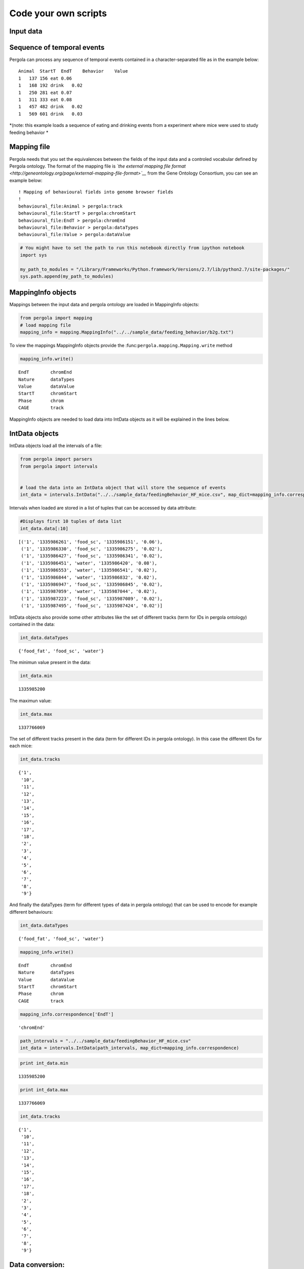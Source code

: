 
.. \_getting\_start:

=====================
Code your own scripts
=====================

Input data
==========

Sequence of temporal events
===========================

Pergola can process any sequence of temporal events contained in a
character-separated file as in the example below:

::

    Animal  StartT  EndT    Behavior    Value
    1   137 156 eat 0.06
    1   168 192 drink   0.02
    1   250 281 eat 0.07
    1   311 333 eat 0.08
    1   457 482 drink   0.02
    1   569 601 drink   0.03

*(note: this example loads a sequence of eating and drinking events from
a experiment where mice were used to study feeding behavior *

Mapping file
============

Pergola needs that you set the equivalences between the fields of the
input data and a controled vocabular defined by Pergola ontology. The
format of the mapping file is *`the external mapping file
format <http://geneontology.org/page/external-mapping-file-format>`__*
from the Gene Ontology Consortium, you can see an example below:

::

    ! Mapping of behavioural fields into genome browser fields
    !
    behavioural_file:Animal > pergola:track
    behavioural_file:StartT > pergola:chromStart
    behavioural_file:EndT > pergola:chromEnd
    behavioural_file:Behavior > pergola:dataTypes
    behavioural_file:Value > pergola:dataValue

.. code:: python

    # You might have to set the path to run this notebook directly from ipython notebook
    import sys
    
    my_path_to_modules = "/Library/Frameworks/Python.framework/Versions/2.7/lib/python2.7/site-packages/"
    sys.path.append(my_path_to_modules)
MappingInfo objects
===================

Mappings between the input data and pergola ontology are loaded in
MappingInfo objects:

.. code:: python

    from pergola import mapping
    # load mapping file 
    mapping_info = mapping.MappingInfo("../../sample_data/feeding_behavior/b2g.txt")
To view the mappings MappingInfo objects provide the
:func:``pergola.mapping.Mapping.write`` method

.. code:: python

    mapping_info.write()

.. parsed-literal::

    EndT 	chromEnd
    Nature 	dataTypes
    Value 	dataValue
    StartT 	chromStart
    Phase 	chrom
    CAGE 	track


MappingInfo objects are needed to load data into IntData objects as it
will be explained in the lines below.

IntData objects
===============

IntData objects load all the intervals of a file:

.. code:: python

    from pergola import parsers
    from pergola import intervals
    
    
    # load the data into an IntData object that will store the sequence of events
    int_data = intervals.IntData("../../sample_data/feedingBehavior_HF_mice.csv", map_dict=mapping_info.correspondence)

Intervals when loaded are stored in a list of tuples that can be
accessed by data attribute:

.. code:: python

    #Displays first 10 tuples of data list
    int_data.data[:10]



.. parsed-literal::

    [('1', '1335986261', 'food_sc', '1335986151', '0.06'),
     ('1', '1335986330', 'food_sc', '1335986275', '0.02'),
     ('1', '1335986427', 'food_sc', '1335986341', '0.02'),
     ('1', '1335986451', 'water', '1335986420', '0.08'),
     ('1', '1335986553', 'water', '1335986541', '0.02'),
     ('1', '1335986844', 'water', '1335986832', '0.02'),
     ('1', '1335986947', 'food_sc', '1335986845', '0.02'),
     ('1', '1335987059', 'water', '1335987044', '0.02'),
     ('1', '1335987223', 'food_sc', '1335987089', '0.02'),
     ('1', '1335987495', 'food_sc', '1335987424', '0.02')]



IntData objects also provide some other attributes like the set of
different tracks (term for IDs in pergola ontology) contained in the
data:

.. code:: python

    int_data.dataTypes



.. parsed-literal::

    {'food_fat', 'food_sc', 'water'}



The minimun value present in the data:

.. code:: python

    int_data.min



.. parsed-literal::

    1335985200



The maximun value:

.. code:: python

    int_data.max



.. parsed-literal::

    1337766069



The set of different tracks present in the data (term for different IDs
in pergola ontology). In this case the different IDs for each mice:

.. code:: python

    int_data.tracks



.. parsed-literal::

    {'1',
     '10',
     '11',
     '12',
     '13',
     '14',
     '15',
     '16',
     '17',
     '18',
     '2',
     '3',
     '4',
     '5',
     '6',
     '7',
     '8',
     '9'}



And finally the dataTypes (term for different types of data in pergola
ontology) that can be used to encode for example different behaviours:

.. code:: python

    int_data.dataTypes



.. parsed-literal::

    {'food_fat', 'food_sc', 'water'}



.. code:: python

    mapping_info.write()

.. parsed-literal::

    EndT 	chromEnd
    Nature 	dataTypes
    Value 	dataValue
    StartT 	chromStart
    Phase 	chrom
    CAGE 	track


.. code:: python

    mapping_info.correspondence['EndT']



.. parsed-literal::

    'chromEnd'



.. code:: python

    path_intervals = "../../sample_data/feedingBehavior_HF_mice.csv"
    int_data = intervals.IntData(path_intervals, map_dict=mapping_info.correspondence)
.. code:: python

    print int_data.min

.. parsed-literal::

    1335985200


.. code:: python

    print int_data.max

.. parsed-literal::

    1337766069


.. code:: python

    int_data.tracks



.. parsed-literal::

    {'1',
     '10',
     '11',
     '12',
     '13',
     '14',
     '15',
     '16',
     '17',
     '18',
     '2',
     '3',
     '4',
     '5',
     '6',
     '7',
     '8',
     '9'}



Data conversion:
================

GenomicContainer is a generic class from which three subclasses derive:

Track objects
=============

Data can be loaded into a Track objects by read function. This function
allows to convert the intervals to relative values using the first time
point as 0:

.. code:: python

    int_data_read = int_data.read(relative_coord=True)


.. parsed-literal::

    Relative coordinates set to: True


.. code:: python

    int_data_read.list_tracks



.. parsed-literal::

    {'1',
     '10',
     '11',
     '12',
     '13',
     '14',
     '15',
     '16',
     '17',
     '18',
     '2',
     '3',
     '4',
     '5',
     '6',
     '7',
     '8',
     '9'}



.. code:: python

    int_data_read.range_values



.. parsed-literal::

    [0.02, 4.46]



.. code:: python

    dict_bed = int_data_read.convert(mode='bed')
.. code:: python

    #dict_bed = data_read.convert(mode='bed')
    for key in dict_bed:
        print "key.......: ",key#del
        bedSingle = dict_bed [key]
        print "::::::::::::::",bedSingle.dataTypes

.. parsed-literal::

    key.......:  ('12', 'food_sc')
    :::::::::::::: food_sc
    key.......:  ('7', 'food_sc')
    :::::::::::::: food_sc
    key.......:  ('14', 'water')
    :::::::::::::: water
    key.......:  ('1', 'food_sc')
    :::::::::::::: food_sc
    key.......:  ('12', 'food_fat')
    :::::::::::::: food_fat
    key.......:  ('2', 'food_sc')
    :::::::::::::: food_sc
    key.......:  ('10', 'food_fat')
    :::::::::::::: food_fat
    key.......:  ('15', 'food_sc')
    :::::::::::::: food_sc
    key.......:  ('17', 'water')
    :::::::::::::: water
    key.......:  ('6', 'food_fat')
    :::::::::::::: food_fat
    key.......:  ('14', 'food_fat')
    :::::::::::::: food_fat
    key.......:  ('5', 'food_sc')
    :::::::::::::: food_sc
    key.......:  ('18', 'food_fat')
    :::::::::::::: food_fat
    key.......:  ('2', 'water')
    :::::::::::::: water
    key.......:  ('11', 'water')
    :::::::::::::: water
    key.......:  ('16', 'food_fat')
    :::::::::::::: food_fat
    key.......:  ('16', 'water')
    :::::::::::::: water
    key.......:  ('14', 'food_sc')
    :::::::::::::: food_sc
    key.......:  ('11', 'food_sc')
    :::::::::::::: food_sc
    key.......:  ('4', 'water')
    :::::::::::::: water
    key.......:  ('3', 'food_sc')
    :::::::::::::: food_sc
    key.......:  ('2', 'food_fat')
    :::::::::::::: food_fat
    key.......:  ('10', 'water')
    :::::::::::::: water
    key.......:  ('9', 'water')
    :::::::::::::: water
    key.......:  ('4', 'food_sc')
    :::::::::::::: food_sc
    key.......:  ('8', 'water')
    :::::::::::::: water
    key.......:  ('7', 'water')
    :::::::::::::: water
    key.......:  ('17', 'food_sc')
    :::::::::::::: food_sc
    key.......:  ('9', 'food_sc')
    :::::::::::::: food_sc
    key.......:  ('12', 'water')
    :::::::::::::: water
    key.......:  ('6', 'water')
    :::::::::::::: water
    key.......:  ('16', 'food_sc')
    :::::::::::::: food_sc
    key.......:  ('5', 'water')
    :::::::::::::: water
    key.......:  ('10', 'food_sc')
    :::::::::::::: food_sc
    key.......:  ('13', 'water')
    :::::::::::::: water
    key.......:  ('8', 'food_fat')
    :::::::::::::: food_fat
    key.......:  ('1', 'water')
    :::::::::::::: water
    key.......:  ('3', 'water')
    :::::::::::::: water
    key.......:  ('18', 'food_sc')
    :::::::::::::: food_sc
    key.......:  ('6', 'food_sc')
    :::::::::::::: food_sc
    key.......:  ('15', 'water')
    :::::::::::::: water
    key.......:  ('18', 'water')
    :::::::::::::: water
    key.......:  ('4', 'food_fat')
    :::::::::::::: food_fat
    key.......:  ('13', 'food_sc')
    :::::::::::::: food_sc
    key.......:  ('8', 'food_sc')
    :::::::::::::: food_sc


.. code:: python

    bed_12_food_sc = dict_bed[('2', 'food_sc')]
.. code:: python

    bed_12_food_sc.range_values



.. parsed-literal::

    ['0.02', '0.540000000000001']



.. code:: python

    type(bed_12_food_sc)



.. parsed-literal::

    pergola.tracks.Bed



.. code:: python

    bed_12_food_sc.data    
    
    # Code to print the data inside a bed object (generator object)
    #for row in bed_12_food_sc.data:
    #    print row



.. parsed-literal::

    <generator object track_convert2bed at 0x10cd5e730>



.. code:: python

    dict_bedGraph = int_data_read.convert(mode='bedGraph')
.. code:: python

    for key in dict_bedGraph:
        print "key.......: ",key#del
        bedGraphSingle = dict_bedGraph [key]
        print "::::::::::::::",bedGraphSingle.dataTypes

.. parsed-literal::

    key.......:  ('12', 'food_sc')
    :::::::::::::: food_sc
    key.......:  ('7', 'food_sc')
    :::::::::::::: food_sc
    key.......:  ('14', 'water')
    :::::::::::::: water
    key.......:  ('1', 'food_sc')
    :::::::::::::: food_sc
    key.......:  ('12', 'food_fat')
    :::::::::::::: food_fat
    key.......:  ('2', 'food_sc')
    :::::::::::::: food_sc
    key.......:  ('10', 'food_fat')
    :::::::::::::: food_fat
    key.......:  ('15', 'food_sc')
    :::::::::::::: food_sc
    key.......:  ('17', 'water')
    :::::::::::::: water
    key.......:  ('6', 'food_fat')
    :::::::::::::: food_fat
    key.......:  ('14', 'food_fat')
    :::::::::::::: food_fat
    key.......:  ('5', 'food_sc')
    :::::::::::::: food_sc
    key.......:  ('18', 'food_fat')
    :::::::::::::: food_fat
    key.......:  ('2', 'water')
    :::::::::::::: water
    key.......:  ('11', 'water')
    :::::::::::::: water
    key.......:  ('16', 'food_fat')
    :::::::::::::: food_fat
    key.......:  ('16', 'water')
    :::::::::::::: water
    key.......:  ('14', 'food_sc')
    :::::::::::::: food_sc
    key.......:  ('11', 'food_sc')
    :::::::::::::: food_sc
    key.......:  ('4', 'water')
    :::::::::::::: water
    key.......:  ('3', 'food_sc')
    :::::::::::::: food_sc
    key.......:  ('2', 'food_fat')
    :::::::::::::: food_fat
    key.......:  ('10', 'water')
    :::::::::::::: water
    key.......:  ('9', 'water')
    :::::::::::::: water
    key.......:  ('4', 'food_sc')
    :::::::::::::: food_sc
    key.......:  ('8', 'water')
    :::::::::::::: water
    key.......:  ('7', 'water')
    :::::::::::::: water
    key.......:  ('17', 'food_sc')
    :::::::::::::: food_sc
    key.......:  ('9', 'food_sc')
    :::::::::::::: food_sc
    key.......:  ('12', 'water')
    :::::::::::::: water
    key.......:  ('6', 'water')
    :::::::::::::: water
    key.......:  ('16', 'food_sc')
    :::::::::::::: food_sc
    key.......:  ('5', 'water')
    :::::::::::::: water
    key.......:  ('10', 'food_sc')
    :::::::::::::: food_sc
    key.......:  ('13', 'water')
    :::::::::::::: water
    key.......:  ('8', 'food_fat')
    :::::::::::::: food_fat
    key.......:  ('1', 'water')
    :::::::::::::: water
    key.......:  ('3', 'water')
    :::::::::::::: water
    key.......:  ('18', 'food_sc')
    :::::::::::::: food_sc
    key.......:  ('6', 'food_sc')
    :::::::::::::: food_sc
    key.......:  ('15', 'water')
    :::::::::::::: water
    key.......:  ('18', 'water')
    :::::::::::::: water
    key.......:  ('4', 'food_fat')
    :::::::::::::: food_fat
    key.......:  ('13', 'food_sc')
    :::::::::::::: food_sc
    key.......:  ('8', 'food_sc')
    :::::::::::::: food_sc


.. code:: python

    bedG_8_food_sc = dict_bedGraph[('8', 'food_sc')]
Track object
============

.. code:: python

    bedG_8_food_sc.data
    
    # Code to print the data inside a bed object (generator object)
    #for row in bedG_8_food_sc:
    #    print row



.. parsed-literal::

    <generator object track_convert2bedGraph at 0x10c9afe60>



.. code:: python

    type(int_data_read)



.. parsed-literal::

    pergola.tracks.Track



.. code:: python

    type(int_data_read.data)



.. parsed-literal::

    list



.. code:: python

    int_data_read.range_values



.. parsed-literal::

    [0.02, 4.46]



.. code:: python

    int_data_read.list_tracks



.. parsed-literal::

    {'1',
     '10',
     '11',
     '12',
     '13',
     '14',
     '15',
     '16',
     '17',
     '18',
     '2',
     '3',
     '4',
     '5',
     '6',
     '7',
     '8',
     '9'}



.. code:: python

    int_data_read.data[-10]



.. parsed-literal::

    ('18', 1778342, 'food_fat', 1778315, '0.0800000000000001')



.. code:: python

    Primero poner todo lo que se puede hacer con el intdata
    y luego ya poner el resto

.. code:: python

    data_read.dataTypes



.. parsed-literal::

    {'food_fat', 'food_sc', 'water'}



.. code:: python

    #data_read.convert(mode=write_format, tracks=sel_tracks, tracks_merge=tracks2merge, 
    #                                 data_types=data_types_list, dataTypes_actions=dataTypes_act, 
    #                                 window=window_size) 
.. code:: python

    mapping.write_chr (int_data)

.. parsed-literal::

    Chromosome fasta like file will be dump into "/Users/jespinosa/git/pergola/doc/notebooks" as it has not been set using path_w
    Genome fasta file created: /Users/jespinosa/git/pergola/doc/notebooks/chr1.fa


.. code:: python

    # Generate a cytoband file and a bed file with phases
    mapping.write_cytoband(int_data, end = int_data.max - int_data.min, delta=43200, start_phase="dark")

.. parsed-literal::

    Cytoband like file will be dump into "/Users/jespinosa/git/pergola/doc/notebooks" as it has not been set using path_w
    Bed files with phases will be dump into "/Users/jespinosa/git/pergola/doc/notebooks" as it has not been set using path_w


.. code:: python

    #data_read = intData.read(relative_coord=True, multiply_t=1)
    data_read = int_data.read(relative_coord=True)

.. parsed-literal::

    Relative coordinates set to: True


.. code:: python

    #for i in data_read.data:
    #        print i
.. code:: python

    data_type_col = {'food_sc': 'green', 'food_fat':'red'}
.. code:: python

    bed_str = data_read.convert(mode="bed", data_types=["food_sc", "food_fat"], dataTypes_actions="all", 
                                color_restrictions=data_type_col)

.. parsed-literal::

    Removed data types are: water


.. code:: python

    for key in bed_str:
        bedSingle = bed_str[key]
        bedSingle.save_track()

.. parsed-literal::

    No path selected, files dump into path:  /Users/jespinosa/git/pergola
    File tr_8_dt_food_fat_food_sc.bed generated
    No path selected, files dump into path: 

.. parsed-literal::

    Data type color gradient already set 'food_fat'.
    Data type color gradient already set 'food_sc'.
    Data type color gradient already set 'food_fat'.

.. parsed-literal::

     /Users/jespinosa/git/pergola
    File tr_7_dt_food_sc.bed generated
    No path selected, files dump into path:  /Users/jespinosa/git/pergola
    File tr_6_dt_food_fat_food_sc.bed generated
    No path selected, files dump into path: 

.. parsed-literal::

    
    Data type color gradient already set 'food_sc'.
    Data type color gradient already set 'food_fat'.
    Data type color gradient already set 'food_sc'.
    Data type color gradient already set 'food_fat'.

.. parsed-literal::

     /Users/jespinosa/git/pergola
    File tr_14_dt_food_fat_food_sc.bed generated
    No path selected, files dump into path: 

.. parsed-literal::

    
    Data type color gradient already set 'food_sc'.
    Data type color gradient already set 'food_fat'.

.. parsed-literal::

     /Users/jespinosa/git/pergola
    File tr_3_dt_food_sc.bed generated
    No path selected, files dump into path:  /Users/jespinosa/git/pergola
    File tr_2_dt_food_fat_food_sc.bed generated
    No path selected, files dump into path:  /Users/jespinosa/git/pergola
    File tr_5_dt_food_sc.bed generated
    No path selected, files dump into path: 

.. parsed-literal::

    
    Data type color gradient already set 'food_sc'.
    Data type color gradient already set 'food_fat'.
    Data type color gradient already set 'food_sc'.
    Data type color gradient already set 'food_fat'.
    Data type color gradient already set 'food_sc'.
    Data type color gradient already set 'food_fat'.

.. parsed-literal::

     /Users/jespinosa/git/pergola
    File tr_10_dt_food_fat_food_sc.bed generated
    No path selected, files dump into path:  /Users/jespinosa/git/pergola
    File tr_1_dt_food_sc.bed generated
    No path selected, files dump into path: 

.. parsed-literal::

    
    Data type color gradient already set 'food_sc'.
    Data type color gradient already set 'food_fat'.
    Data type color gradient already set 'food_sc'.
    Data type color gradient already set 'food_fat'.

.. parsed-literal::

     /Users/jespinosa/git/pergola
    File tr_18_dt_food_fat_food_sc.bed generated
    No path selected, files dump into path: 

.. parsed-literal::

    
    Data type color gradient already set 'food_sc'.
    Data type color gradient already set 'food_fat'.

.. parsed-literal::

     /Users/jespinosa/git/pergola
    File tr_17_dt_food_sc.bed generated
    No path selected, files dump into path:  /Users/jespinosa/git/pergola
    File tr_16_dt_food_fat_food_sc.bed generated
    No path selected, files dump into path: 

.. parsed-literal::

    
    Data type color gradient already set 'food_sc'.
    Data type color gradient already set 'food_fat'.
    Data type color gradient already set 'food_sc'.
    Data type color gradient already set 'food_fat'.

.. parsed-literal::

     /Users/jespinosa/git/pergola
    File tr_9_dt_food_sc.bed generated
    No path selected, files dump into path:  /Users/jespinosa/git/pergola
    File tr_4_dt_food_fat_food_sc.bed generated
    No path selected, files dump into path: 

.. parsed-literal::

    
    Data type color gradient already set 'food_sc'.
    Data type color gradient already set 'food_fat'.
    Data type color gradient already set 'food_sc'.
    Data type color gradient already set 'food_fat'.

.. parsed-literal::

     /Users/jespinosa/git/pergola
    File tr_13_dt_food_sc.bed generated
    No path selected, files dump into path:  /Users/jespinosa/git/pergola
    File tr_12_dt_food_fat_food_sc.bed generated
    No path selected, files dump into path: 

.. parsed-literal::

    
    Data type color gradient already set 'food_sc'.
    Data type color gradient already set 'food_fat'.
    Data type color gradient already set 'food_sc'.
    Data type color gradient already set 'food_fat'.
    Data type color gradient already set 'food_sc'.
    Data type color gradient already set 'food_fat'.
    Data type color gradient already set 'food_sc'.


.. parsed-literal::

     /Users/jespinosa/git/pergola
    File tr_15_dt_food_sc.bed generated
    No path selected, files dump into path:  /Users/jespinosa/git/pergola
    File tr_11_dt_food_sc.bed generated


Output data
===========

Bed file
========

::

    track type=bed name="1_eat" description="1 eat" visibility=2 itemRgb="On" priority=20
    chr1    137.0   156.0   ""  0.06    +   137.0   156.0   51,254,51
    chr1    250.0   281.0   ""  0.07    +   250.0   281.0   0,254,0
    chr1    311.0   333.0   ""  0.08    +   311.0   333.0   25,115,25

::

    track type=bed name="1_eat" description="1 eat" visibility=2 itemRgb="On" priority=20
    chr1    0   19  ""  0.06    +   0   19  51,254,51
    chr1    113 144 ""  0.07    +   113 144 0,254,0
    chr1    174 196 ""  0.08    +   174 196 25,115,25

.. code:: python

    data_type_col_bedGraph = {'food_sc':'green', 'food_fat_food_sc':'red'}
.. code:: python

    bedGraph_str = data_read.convert(mode="bedGraph", window=1800, data_types=["food_sc", "food_fat"], dataTypes_actions="all", color_restrictions=data_type_col_bedGraph)

.. parsed-literal::

    Data type color gradient already set 'food_fat_food_sc'.
    Data type color gradient already set 'food_sc'.


.. parsed-literal::

    Removed data types are: water


.. code:: python

    for key in bedGraph_str:
        bedGraph_single = bedGraph_str[key]
        bedGraph_single.save_track()

.. parsed-literal::

    No path selected, files dump into path:  /Users/jespinosa/git/pergola
    File tr_8_dt_food_fat_food_sc.bedGraph generated
    No path selected, files dump into path:  /Users/jespinosa/git/pergola
    File tr_7_dt_food_sc.bedGraph generated
    No path selected, files dump into path:  /Users/jespinosa/git/pergola
    File tr_6_dt_food_fat_food_sc.bedGraph generated
    No path selected, files dump into path:  /Users/jespinosa/git/pergola
    File tr_14_dt_food_fat_food_sc.bedGraph generated
    No path selected, files dump into path:  /Users/jespinosa/git/pergola
    File tr_3_dt_food_sc.bedGraph generated
    No path selected, files dump into path:  /Users/jespinosa/git/pergola
    File tr_2_dt_food_fat_food_sc.bedGraph generated
    No path selected, files dump into path:  /Users/jespinosa/git/pergola
    File tr_5_dt_food_sc.bedGraph generated
    No path selected, files dump into path:  /Users/jespinosa/git/pergola
    File tr_10_dt_food_fat_food_sc.bedGraph generated
    No path selected, files dump into path:  /Users/jespinosa/git/pergola
    File tr_1_dt_food_sc.bedGraph generated
    No path selected, files dump into path:  /Users/jespinosa/git/pergola
    File tr_18_dt_food_fat_food_sc.bedGraph generated
    No path selected, files dump into path:  /Users/jespinosa/git/pergola
    File tr_17_dt_food_sc.bedGraph generated
    No path selected, files dump into path:  /Users/jespinosa/git/pergola
    File tr_16_dt_food_fat_food_sc.bedGraph generated
    No path selected, files dump into path:  /Users/jespinosa/git/pergola
    File tr_9_dt_food_sc.bedGraph generated
    No path selected, files dump into path:  /Users/jespinosa/git/pergola
    File tr_4_dt_food_fat_food_sc.bedGraph generated
    No path selected, files dump into path:  /Users/jespinosa/git/pergola
    File tr_13_dt_food_sc.bedGraph generated
    No path selected, files dump into path:  /Users/jespinosa/git/pergola
    File tr_12_dt_food_fat_food_sc.bedGraph generated
    No path selected, files dump into path:  /Users/jespinosa/git/pergola
    File tr_15_dt_food_sc.bedGraph generated
    No path selected, files dump into path:  /Users/jespinosa/git/pergola
    File tr_11_dt_food_sc.bedGraph generated


Output data
===========

bedGraph files
==============

::

    track type=bedGraph name="1_eat" description="1_eat" visibility=full color=0,254,0 altColor=25,115,25 priority=20
    chr1    0   30  0.06
    chr1    30  60  0
    chr1    60  90  0
    chr1    90  120 0.0158064516129
    chr1    120 150 0.0541935483871
    chr1    150 180 0.0218181818182
    chr1    180 210 0.0581818181818
    chr1    210 240 0

.. code:: python

    ## Bed file showing the files (recordings)
    # reading correspondence file
    mapping_file_data = mapping.OntologyInfo("test/f2g.txt")
.. code:: python

    mapping_file_data.write()

.. parsed-literal::

    Value 	dataValue
    EndT 	chromEnd
    StartT 	chromStart
    File 	track
    NameFile 	dataTypes


.. code:: python

    # Reading file info
    files_data = intervals.IntData("data/sample_data/files.csv", ontology_dict=mapping_file_data.correspondence)
    data_file_read = files_data.read(relative_coord=True)

.. parsed-literal::

    ..............fieldsB ['File', 'NameFile', 'StartT', 'EndT', 'Value']
    {'track': 0, 'chromStart': 2, 'dataTypes': 1, 'dataValue': 4, 'chromEnd': 3}
    range in dicitionary is [0, 1, 2, 3, 4]
    Factor to transform time values has been set to 1.0 as values set as chromStart are decimals
    If you want to set your own factor please use -m,--multiply_intervals n
    .......... [('track', 0), ('dataTypes', 1), ('chromStart', 2), ('chromEnd', 3), ('dataValue', 4)]


.. parsed-literal::

    Relative coordinates set to: True


.. code:: python

    bed_file = data_file_read.convert(mode="bed", dataTypes_actions="all", tracks_merge=files_data.tracks)


.. parsed-literal::

    Tracks that will be merged are: 1 3 2 5 4 7 6 9 8


.. code:: python

    for key in bed_file:
        bed_file_single = bed_file[key]
        bed_file_single.save_track(name_file = "files_data")

.. parsed-literal::

    No path selected, files dump into path:  /Users/jespinosa/git/pergola
    File files_data.bed generated


means bed file to delete

::

    chr1    1   1801    ""  1000    +   0   1   0.06
    chr1    137171  138971  ""  1000    +   132936  137171  0
    chr1    397442  399242  ""  1000    +   391684  397442  0
    chr1    568633  570433  ""  1000    +   563646  568633  0.125714

intermeal to delete

::

    chr1    1   30  ""  1000    +   1   30  0
    chr1    183 345 ""  1000    +   183 345 0
    chr1    502 924 ""  1000    +   502 924 0
